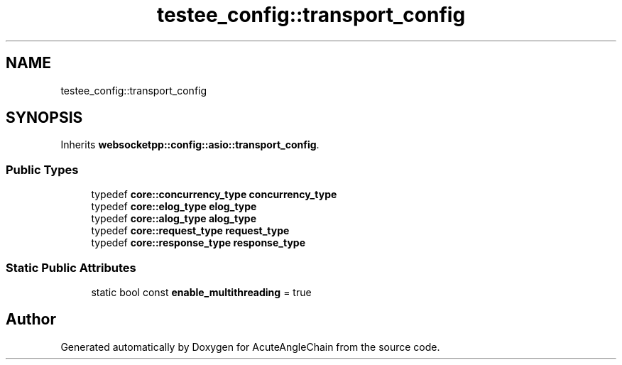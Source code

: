 .TH "testee_config::transport_config" 3 "Sun Jun 3 2018" "AcuteAngleChain" \" -*- nroff -*-
.ad l
.nh
.SH NAME
testee_config::transport_config
.SH SYNOPSIS
.br
.PP
.PP
Inherits \fBwebsocketpp::config::asio::transport_config\fP\&.
.SS "Public Types"

.in +1c
.ti -1c
.RI "typedef \fBcore::concurrency_type\fP \fBconcurrency_type\fP"
.br
.ti -1c
.RI "typedef \fBcore::elog_type\fP \fBelog_type\fP"
.br
.ti -1c
.RI "typedef \fBcore::alog_type\fP \fBalog_type\fP"
.br
.ti -1c
.RI "typedef \fBcore::request_type\fP \fBrequest_type\fP"
.br
.ti -1c
.RI "typedef \fBcore::response_type\fP \fBresponse_type\fP"
.br
.in -1c
.SS "Static Public Attributes"

.in +1c
.ti -1c
.RI "static bool const \fBenable_multithreading\fP = true"
.br
.in -1c

.SH "Author"
.PP 
Generated automatically by Doxygen for AcuteAngleChain from the source code\&.
